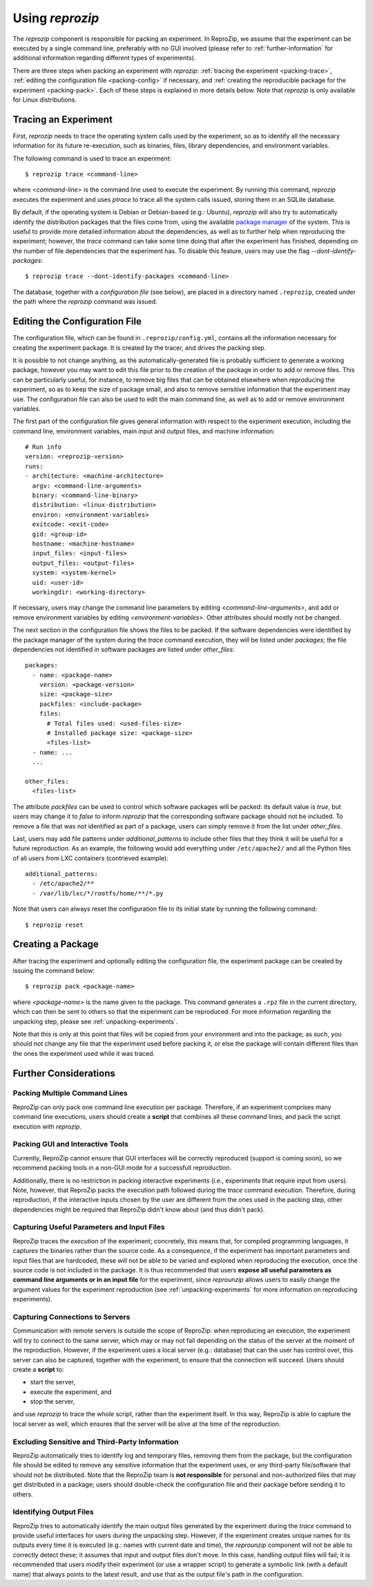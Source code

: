 ..  _packing-experiments:

Using *reprozip*
****************

The *reprozip* component is responsible for packing an experiment. In ReproZip, we assume that the experiment can be executed by a single command line, preferably with no GUI involved (please refer to :ref:`further-information` for additional information regarding different types of experiments).

There are three steps when packing an experiment with *reprozip*: :ref:`tracing the experiment <packing-trace>`, :ref:`editing the configuration file <packing-config>` if necessary, and :ref:`creating the reproducible package for the experiment <packing-pack>`. Each of these steps is explained in more details below. Note that *reprozip* is only available for Linux distributions.

..  _packing-trace:

Tracing an Experiment
=====================

First, *reprozip* needs to trace the operating system calls used by the experiment, so as to identify all the necessary information for its future re-execution, such as binaries, files, library dependencies, and environment variables.

The following command is used to trace an experiment::

    $ reprozip trace <command-line>

where `<command-line>` is the command line used to execute the experiment. By running this command, *reprozip* executes the experiment and uses `ptrace` to trace all the system calls issued, storing them in an SQLite database.

By default, if the operating system is Debian or Debian-based (e.g.: Ubuntu), *reprozip* will also try to automatically identify the distribution packages that the files come from, using the available `package manager <http://en.wikipedia.org/wiki/Dpkg>`_ of the system. This is useful to provide more detailed information about the dependencies, as well as to further help when reproducing the experiment; however, the *trace* command can take some time doing that after the experiment has finished, depending on the number of file dependencies that the experiment has. To disable this feature, users may use the flag *--dont-identify-packages*::

    $ reprozip trace --dont-identify-packages <command-line>

The database, together with a *configuration file* (see below), are placed in a directory named ``.reprozip``, created under the path where the *reprozip* command was issued.

..  _packing-config:

Editing the Configuration File
==============================

The configuration file, which can be found in ``.reprozip/config.yml``, contains all the information necessary for creating the experiment package. It is created by the tracer, and drives the packing step.

It is possible to not change anything, as the automatically-generated file is probably sufficient to generate a working package, however you may want to edit this file prior to the creation of the package in order to add or remove files. This can be particularly useful, for instance, to remove big files that can be obtained elsewhere when reproducing the experiment, so as to keep the size of package small, and also to remove sensitive information that the experiment may use. The configuration file can also be used to edit the main command line, as well as to add or remove environment variables.

The first part of the configuration file gives general information with respect to the experiment execution, including the command line, environment variables, main input and output files, and machine information::

    # Run info
    version: <reprozip-version>
    runs:
    - architecture: <machine-architecture>
      argv: <command-line-arguments>
      binary: <command-line-binary>
      distribution: <linux-distribution>
      environ: <environment-variables>
      exitcode: <exit-code>
      gid: <group-id>
      hostname: <machine-hostname>
      input_files: <input-files>
      output_files: <output-files>
      system: <system-kernel>
      uid: <user-id>
      workingdir: <working-directory>

If necessary, users may change the command line parameters by editing `<command-line-arguments>`, and add or remove environment variables by editing `<environment-variables>`. Other attributes should mostly not be changed.

The next section in the configuration file shows the files to be packed. If the software dependencies were identified by the package manager of the system during the `trace` command execution, they will be listed under `packages`; the file dependencies not identified in software packages are listed under `other_files`::

    packages:
      - name: <package-name>
        version: <package-version>
        size: <package-size>
        packfiles: <include-package>
        files:
          # Total files used: <used-files-size>
          # Installed package size: <package-size>
          <files-list>
      - name: ...
      ...

    other_files:
      <files-list>

The attribute `packfiles` can be used to control which software packages will be packed: its default value is `true`, but users may change it to `false` to inform *reprozip* that the corresponding software package should not be included. To remove a file that was not identified as part of a package, users can simply remove it from the list under `other_files`.

Last, users may add file patterns under `additional_patterns` to include other files that they think it will be useful for a future reproduction. As an example, the following would add everything under ``/etc/apache2/`` and all the Python files of all users from LXC containers (contrieved example)::

    additional_patterns:
      - /etc/apache2/**
      - /var/lib/lxc/*/rootfs/home/**/*.py

Note that users can always reset the configuration file to its initial state by running the following command::

    $ reprozip reset

..  _packing-pack:

Creating a Package
==================

After tracing the experiment and optionally editing the configuration file, the experiment package can be created by issuing the command below::

    $ reprozip pack <package-name>

where `<package-name>` is the name given to the package. This command generates a ``.rpz`` file in the current directory, which can then be sent to others so that the experiment can be reproduced. For more information regarding the unpacking step, please see :ref:`unpacking-experiments`.

Note that this is only at this point that files will be copied from your environment and into the package; as such, you should not change any file that the experiment used before packing it, or else the package will contain different files than the ones the experiment used while it was traced.

..  _further-information:

Further Considerations
======================

Packing Multiple Command Lines
++++++++++++++++++++++++++++++

ReproZip can only pack one command line execution per package. Therefore, if an experiment comprises many command line executions, users should create a **script** that combines all these command lines, and pack the script execution with *reprozip*.

Packing GUI and Interactive Tools
+++++++++++++++++++++++++++++++++

Currently, ReproZip cannot ensure that GUI interfaces will be correctly reproduced (support is coming soon), so we recommend packing tools in a non-GUI mode for a successfull reproduction.

Additionally, there is no restriction in packing interactive experiments (i.e., experiments that require input from users). Note, however, that ReproZip packs the execution path followed during the `trace` command execution. Therefore, during reproduction, if the interactive inputs chosen by the user are different from the ones used in the packing step, other dependencies might be required that ReproZip didn't know about (and thus didn't pack).

Capturing Useful Parameters and Input Files
+++++++++++++++++++++++++++++++++++++++++++

ReproZip traces the *execution* of the experiment; concretely, this means that, for compiled programming languages, it captures the binaries rather than the source code. As a consequence, if the experiment has important parameters and input files that are hardcoded, these will not be able to be varied and explored when reproducing the execution, once the source code is not included in the package. It is thus recommended that users **expose all useful parameters as command line arguments or in an input file** for the experiment, since *reprounzip* allows users to easily change the argument values for the experiment reproduction (see :ref:`unpacking-experiments` for more information on reproducing experiments).

Capturing Connections to Servers
++++++++++++++++++++++++++++++++

Communication with remote servers is outside the scope of ReproZip: when reproducing an execution, the experiment will try to connect to the same server, which may or may not fail depending on the status of the server at the moment of the reproduction. However, if the experiment uses a local server (e.g.: database) that can the user has control over, this server can also be captured, together with the experiment, to ensure that the connection will succeed. Users should create a **script** to:

* start the server,
* execute the experiment, and
* stop the server,

and use *reprozip* to trace the whole script, rather than the experiment itself. In this way, ReproZip is able to capture the local server as well, which ensures that the server will be alive at the time of the reproduction.

Excluding Sensitive and Third-Party Information
+++++++++++++++++++++++++++++++++++++++++++++++

ReproZip automatically tries to identify log and temporary files, removing them from the package, but the configuration file should be edited to remove any sensitive information that the experiment uses, or any third-party file/software that should not be distributed. Note that the ReproZip team is **not responsible** for personal and non-authorized files that may get distributed in a package; users should double-check the configuration file and their package before sending it to others.

Identifying Output Files
++++++++++++++++++++++++

ReproZip tries to automatically identify the main output files generated by the experiment during the `trace` command to provide useful interfaces for users during the unpacking step. However, if the experiment creates unique names for its outputs every time it is executed (e.g.: names with current date and time), the *reprounzip* component will not be able to correctly detect these; it assumes that input and output files don't move. In this case, handling output files will fail; it is recommended that users modify their experiment (or use a wrapper script) to generate a symbolic link (with a default name) that always points to the latest result, and use that as the output file's path in the configuration.
